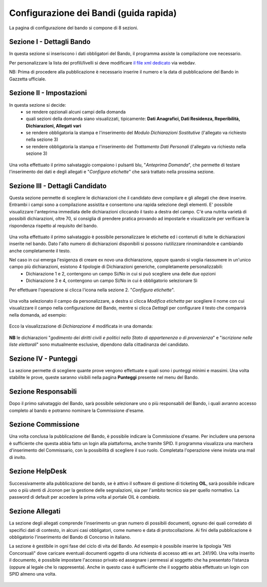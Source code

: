 ===========
Configurazione dei Bandi (guida rapida)
===========

La pagina di configurazione del bando si compone di 8 sezioni.

Sezione I - Dettagli Bando
----
In questa sezione si inseriscono i dati obbligatori del Bando, il programma assiste la compilazione ove necessario. 

Per personalizzare la lista dei profili/livelli si deve modificare `il file xml dedicato`_ via webdav.

NB: Prima di procedere alla pubblicazione è necessario inserire il numero e la data di pubblicazione del Bando in Gazzetta ufficiale.

Sezione II - Impostazioni
----
In questa sezione si decide:
   * se rendere opzionali alcuni campi della domanda
   * quali sezioni della domanda siano visualizzati, tipicamente: **Dati Anagrafici, Dati Residenza, Reperibilità, Dichiarazioni, Allegati vari**
   * se rendere obbligatoria la stampa e l'inserimento del *Modulo Dichiarazioni Sostitutive* (l'allegato va richiesto nella sezione 3)
   * se rendere obbligatoria la stampa e l'inserimento del *Trattamento Dati Personali* (l'allegato va richiesto nella sezione 3)

.. figure:: images/2-impostazioni.png
   :width: 600

Una volta effettuato il primo salvataggio compaiono i pulsanti blu, "*Anteprima Domanda*", che permette di testare l'inserimento dei dati e degli allegati e "*Configura etichette*" che sarà trattato nella prossima sezione.

.. figure:: images/2-anteprima.png
   :width: 300 

Sezione III - Dettagli Candidato
----
 
Questa sezione permette di scegliere le dichiarazioni che il candidato deve compilare e gli allegati che deve inserire.
Entrambi i campi sono a compilazione assistita e consentono una rapida selezione degli elementi.
E' possibile visualizzare l'anteprima immediata delle dichiarazioni cliccando il tasto a destra del campo.
C'è una nutrita varietà di possibili dichiarazioni, oltre 70, si consiglia di prendere pratica provando ad impostarle e visualizzarle per verificare la rispondenza rispetto al requisito del bando.

.. figure:: images/3-dettagli-candidato.png 
   :width: 600
   
Una volta effettuato il primo salvataggio è possibile personalizzare le etichette ed i contenuti di tutte le dichiarazioni inserite nel bando.
Dato l'alto numero di dichiarazioni disponibili si possono riutilizzare rinominandole e cambiando anche completamente il testo.

Nel caso in cui emerga l'esigenza di creare ex novo una dichiarazione, oppure quando si voglia riassumere in un'unico campo più dichiarazioni, esistono 4 tipologie di Dichiarazioni generiche, completamente personalizzabili:
  * Dichiarazione 1 e 2, contengono un campo Sì/No in cui si può scegliere una delle due opzioni
  * Dichiarazione 3 e 4, contengono un campo Sì/No in cui è obbligatorio selezionare Sì
  
Per effettuare l'operazione si clicca l'icona nella sezione 2. "*Configura etichette*". 

.. figure:: images/2-etichette.png
   :width: 600
   
Una volta selezionato il campo da personalizzare, a destra si clicca *Modifica etichetta* per scegliere il nome con cui visualizzare il campo nella configurazione del Bando, mentre si clicca *Dettagli* per configurare il testo che comparirà nella domanda, ad esempio:

.. figure:: images/2-etichette-dettaglio.png
   :width: 600
     
Ecco la visualizzazione di *Dichiarazione 4* modificata in una domanda:

.. figure:: images/3-dichiarazione4.png
   :width: 800
   
**NB** le dichiarazioni "*godimento dei diritti civili e politici nello Stato di appartenenza o di provenienza*" e "*iscrizione nelle liste elettorali*" sono mutualmente esclusive, dipendono dalla cittadinanza del candidato.

Sezione IV - Punteggi
----
La sezione permette di scegliere quante prove vengono effettuate e quali sono i punteggi minimi e massimi. Una volta stabilite le prove, queste saranno visibili nella pagina **Punteggi** presente nel menu del Bando.

Sezione Responsabili
----
Dopo il primo salvataggio del Bando, sarà possibile selezionare uno o più responsabili del Bando, i quali avranno accesso completo al bando e potranno nominare la Commissione d'esame.

Sezione Commissione
----
Una volta conclusa la pubblicazione del Bando, è possibile indicare la Commissione d'esame. Per includere una persona è sufficiente che questa abbia fatto un login alla piattaforma, anche tramite SPID. Il programma visualizza una marchera d'inserimento del Commissario, con la possibilità di scegliere il suo ruolo. Completata l'operazione viene inviata una mail di invito.

.. figure:: images/6-commissione.png
   :width: 600
   
Sezione HelpDesk
----
Successivamente alla pubblicazione del bando, se è attivo il software di gestione di ticketing **OIL**, sarà possibile indicare uno o più utenti di Jconon per la gestione delle segnalazioni, sia per l'ambito tecnico sia per quello normativo. La password di default per accedere la prima volta al portale OIL  è *cambiala*.

Sezione Allegati
----

La sezione degli allegati comprende l'inserimento un gran numero di possibili documenti, ognuno dei quali corredato di specifici dati di contesto, in alcuni casi obbligatori, come numero e data di protocollazione. Ai fini della pubblicazione è obbligatorio l'inserimento del Bando di Concorso in italiano.

La sezione è gestibile in ogni fase del ciclo di vita del Bando. Ad esempio è possibile inserire la tipologia "Atti Concorsuali" dove caricare eventuali documenti oggetto di una richiesta di accesso atti ex art. 241/90. Una volta inserito il documento, è possibile impostare l'accesso privato ed assegnare i permessi al soggetto che ha presentato l'istanza (oppure al legale che lo rappresenta). Anche in questo caso è sufficiente che il soggetto abbia effettuato un login con SPID almeno una volta.

.. figure:: images/9-atti-concorsuali.png
   :width: 800
   

.. _il file xml dedicato: https://github.com/consiglionazionaledellericerche/cool-jconon-template/blob/master/src/main/resources/remote-single-model/Data%20Dictionary/Models/jconon_call_constraint_elenco_profilo_livello.xml
